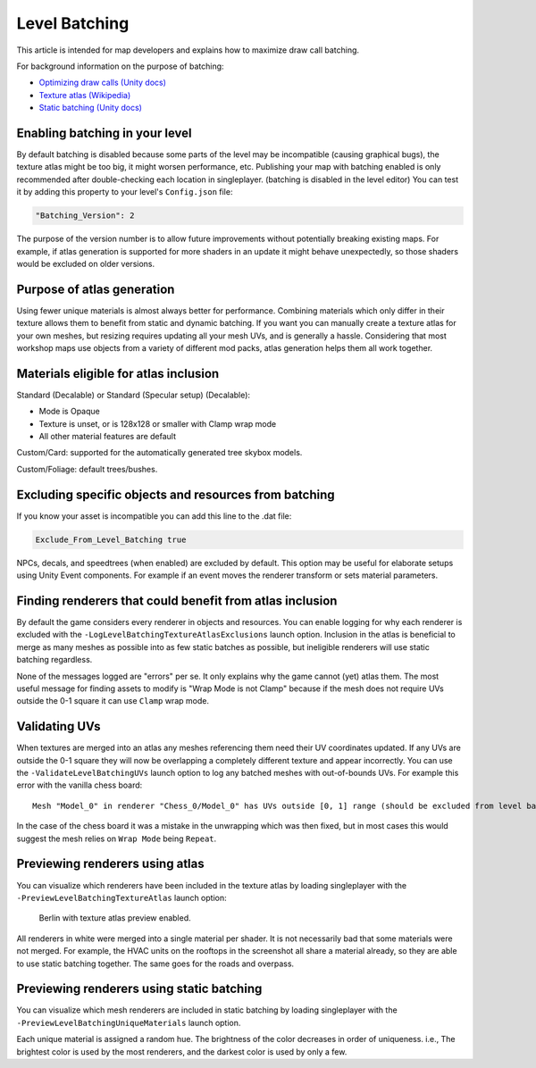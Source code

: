 .. _doc_mapping_batching:

Level Batching
==============

This article is intended for map developers and explains how to maximize draw call batching.

For background information on the purpose of batching:

- `Optimizing draw calls (Unity docs) <https://docs.unity3d.com/Manual/optimizing-draw-calls.html>`_
- `Texture atlas (Wikipedia) <https://en.wikipedia.org/wiki/Texture_atlas>`_
- `Static batching (Unity docs) <https://docs.unity3d.com/Manual/static-batching.html>`_

Enabling batching in your level
-------------------------------

By default batching is disabled because some parts of the level may be incompatible (causing graphical bugs), the texture atlas might be too big, it might worsen performance, etc. Publishing your map with batching enabled is only recommended after double-checking each location in singleplayer. (batching is disabled in the level editor) You can test it by adding this property to your level's ``Config.json`` file:

.. code-block:: json

	"Batching_Version": 2

The purpose of the version number is to allow future improvements without potentially breaking existing maps. For example, if atlas generation is supported for more shaders in an update it might behave unexpectedly, so those shaders would be excluded on older versions.

Purpose of atlas generation
---------------------------

Using fewer unique materials is almost always better for performance. Combining materials which only differ in their texture allows them to benefit from static and dynamic batching. If you want you can manually create a texture atlas for your own meshes, but resizing requires updating all your mesh UVs, and is generally a hassle. Considering that most workshop maps use objects from a variety of different mod packs, atlas generation helps them all work together.

Materials eligible for atlas inclusion
--------------------------------------

Standard (Decalable) or Standard (Specular setup) (Decalable):

- Mode is Opaque
- Texture is unset, or is 128x128 or smaller with Clamp wrap mode
- All other material features are default

Custom/Card: supported for the automatically generated tree skybox models.

Custom/Foliage: default trees/bushes.

Excluding specific objects and resources from batching
------------------------------------------------------

If you know your asset is incompatible you can add this line to the .dat file:

.. code-block:: unturneddat

	Exclude_From_Level_Batching true

NPCs, decals, and speedtrees (when enabled) are excluded by default. This option may be useful for elaborate setups using Unity Event components. For example if an event moves the renderer transform or sets material parameters.

Finding renderers that could benefit from atlas inclusion
---------------------------------------------------------

By default the game considers every renderer in objects and resources. You can enable logging for why each renderer is excluded with the ``-LogLevelBatchingTextureAtlasExclusions`` launch option. Inclusion in the atlas is beneficial to merge as many meshes as possible into as few static batches as possible, but ineligible renderers will use static batching regardless.

None of the messages logged are "errors" per se. It only explains why the game cannot (yet) atlas them. The most useful message for finding assets to modify is "Wrap Mode is not Clamp" because if the mesh does not require UVs outside the 0-1 square it can use ``Clamp`` wrap mode.

Validating UVs
--------------

When textures are merged into an atlas any meshes referencing them need their UV coordinates updated. If any UVs are outside the 0-1 square they will now be overlapping a completely different texture and appear incorrectly. You can use the ``-ValidateLevelBatchingUVs`` launch option to log any batched meshes with out-of-bounds UVs. For example this error with the vanilla chess board::

	Mesh "Model_0" in renderer "Chess_0/Model_0" has UVs outside [0, 1] range (should be excluded from level batching)

In the case of the chess board it was a mistake in the unwrapping which was then fixed, but in most cases this would suggest the mesh relies on ``Wrap Mode`` being ``Repeat``.

Previewing renderers using atlas
--------------------------------

You can visualize which renderers have been included in the texture atlas by loading singleplayer with the ``-PreviewLevelBatchingTextureAtlas`` launch option:

.. figure:: img/TextureAtlasPreview.jpg

	Berlin with texture atlas preview enabled.

All renderers in white were merged into a single material per shader. It is not necessarily bad that some materials were not merged. For example, the HVAC units on the rooftops in the screenshot all share a material already, so they are able to use static batching together. The same goes for the roads and overpass.

Previewing renderers using static batching
------------------------------------------

You can visualize which mesh renderers are included in static batching by loading singleplayer with the ``-PreviewLevelBatchingUniqueMaterials`` launch option.

Each unique material is assigned a random hue. The brightness of the color decreases in order of uniqueness. i.e., The brightest color is used by the most renderers, and the darkest color is used by only a few.
